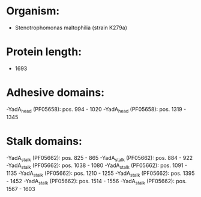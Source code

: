 * Organism:
- Stenotrophomonas maltophilia (strain K279a)
* Protein length:
- 1693
* Adhesive domains:
-YadA_head (PF05658): pos. 994 - 1020
-YadA_head (PF05658): pos. 1319 - 1345
* Stalk domains:
-YadA_stalk (PF05662): pos. 825 - 865
-YadA_stalk (PF05662): pos. 884 - 922
-YadA_stalk (PF05662): pos. 1038 - 1080
-YadA_stalk (PF05662): pos. 1091 - 1135
-YadA_stalk (PF05662): pos. 1210 - 1255
-YadA_stalk (PF05662): pos. 1395 - 1452
-YadA_stalk (PF05662): pos. 1514 - 1556
-YadA_stalk (PF05662): pos. 1567 - 1603

